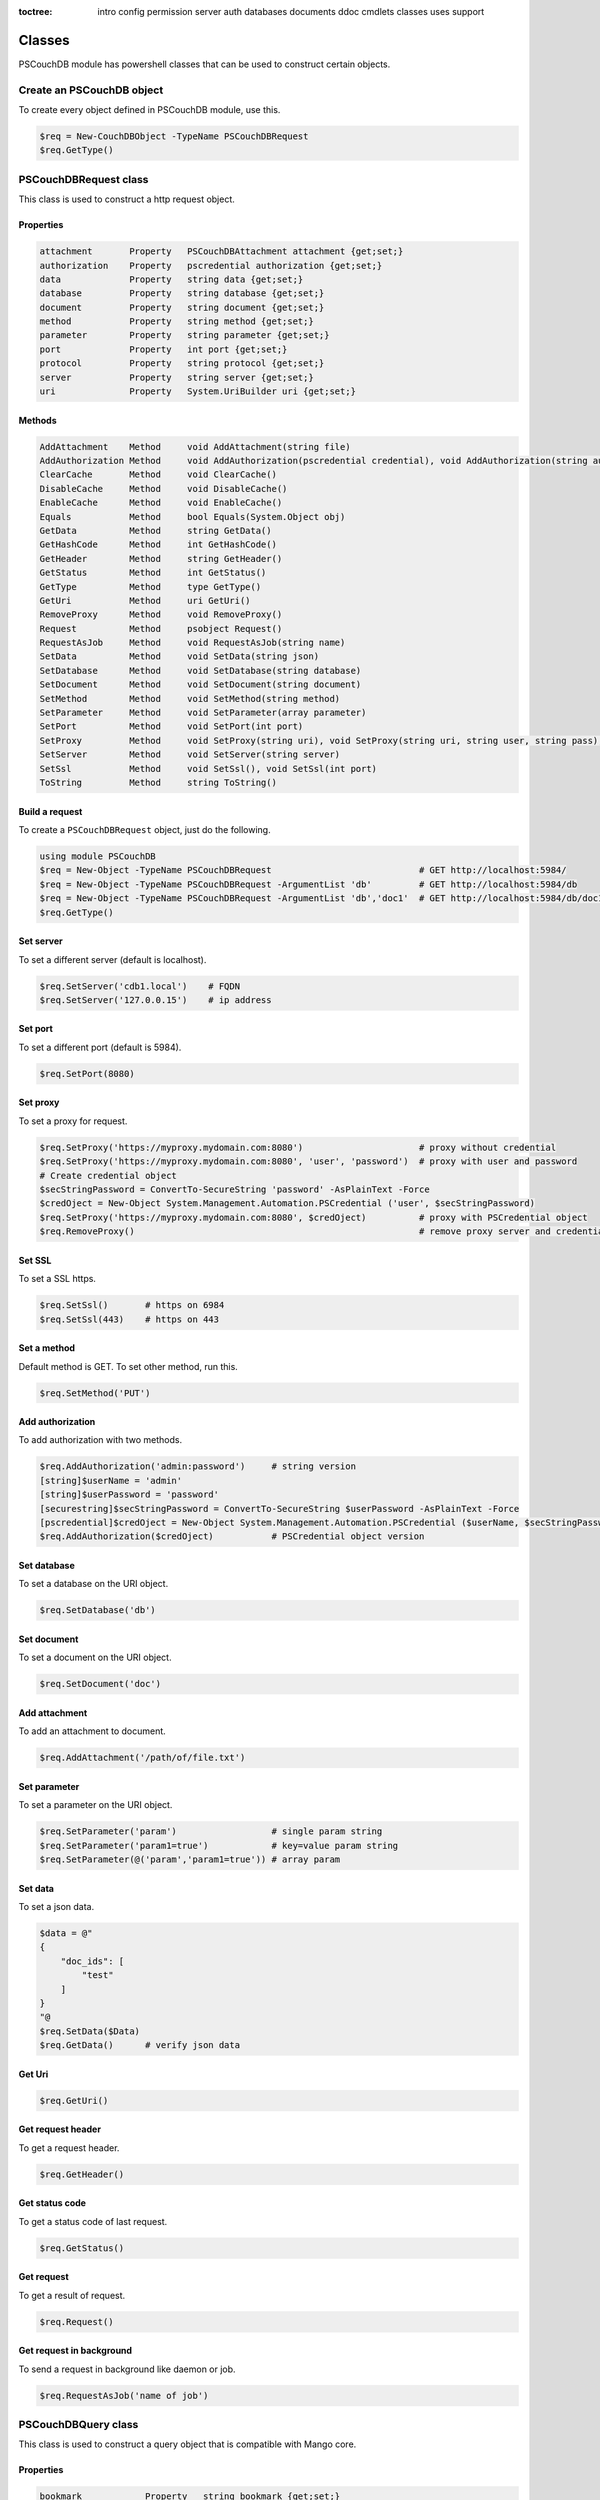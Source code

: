 :toctree:

    intro
    config
    permission
    server
    auth
    databases
    documents
    ddoc
    cmdlets
    classes
    uses
    support

Classes
=======

PSCouchDB module has powershell classes that can be used to construct certain objects.

Create an PSCouchDB object
__________________________

To create every object defined in PSCouchDB module, use this.

.. code-block:: powershell

    $req = New-CouchDBObject -TypeName PSCouchDBRequest
    $req.GetType()

PSCouchDBRequest class
______________________

This class is used to construct a http request object.

Properties
**********

.. code-block:: powershell

    attachment       Property   PSCouchDBAttachment attachment {get;set;}
    authorization    Property   pscredential authorization {get;set;}
    data             Property   string data {get;set;}
    database         Property   string database {get;set;}
    document         Property   string document {get;set;}
    method           Property   string method {get;set;}
    parameter        Property   string parameter {get;set;}
    port             Property   int port {get;set;}
    protocol         Property   string protocol {get;set;}
    server           Property   string server {get;set;}
    uri              Property   System.UriBuilder uri {get;set;}

Methods
*******

.. code-block:: powershell

    AddAttachment    Method     void AddAttachment(string file)
    AddAuthorization Method     void AddAuthorization(pscredential credential), void AddAuthorization(string auth)
    ClearCache       Method     void ClearCache()
    DisableCache     Method     void DisableCache()
    EnableCache      Method     void EnableCache()
    Equals           Method     bool Equals(System.Object obj)
    GetData          Method     string GetData()
    GetHashCode      Method     int GetHashCode()
    GetHeader        Method     string GetHeader()
    GetStatus        Method     int GetStatus()
    GetType          Method     type GetType()
    GetUri           Method     uri GetUri()
    RemoveProxy      Method     void RemoveProxy()
    Request          Method     psobject Request()
    RequestAsJob     Method     void RequestAsJob(string name)
    SetData          Method     void SetData(string json)
    SetDatabase      Method     void SetDatabase(string database)
    SetDocument      Method     void SetDocument(string document)
    SetMethod        Method     void SetMethod(string method)
    SetParameter     Method     void SetParameter(array parameter)
    SetPort          Method     void SetPort(int port)
    SetProxy         Method     void SetProxy(string uri), void SetProxy(string uri, string user, string pass), void SetProxy(string uri, pscredential credential)
    SetServer        Method     void SetServer(string server)
    SetSsl           Method     void SetSsl(), void SetSsl(int port)
    ToString         Method     string ToString()

Build a request
***************

To create a ``PSCouchDBRequest`` object, just do the following.

.. code-block:: powershell

    using module PSCouchDB
    $req = New-Object -TypeName PSCouchDBRequest                            # GET http://localhost:5984/
    $req = New-Object -TypeName PSCouchDBRequest -ArgumentList 'db'         # GET http://localhost:5984/db
    $req = New-Object -TypeName PSCouchDBRequest -ArgumentList 'db','doc1'  # GET http://localhost:5984/db/doc1
    $req.GetType()

Set server
**********

To set a different server (default is localhost).

.. code-block:: powershell

    $req.SetServer('cdb1.local')    # FQDN
    $req.SetServer('127.0.0.15')    # ip address

Set port
********

To set a different port (default is 5984).

.. code-block:: powershell

    $req.SetPort(8080)

Set proxy
*********

To set a proxy for request.

.. code-block:: powershell

    $req.SetProxy('https://myproxy.mydomain.com:8080')                      # proxy without credential
    $req.SetProxy('https://myproxy.mydomain.com:8080', 'user', 'password')  # proxy with user and password
    # Create credential object
    $secStringPassword = ConvertTo-SecureString 'password' -AsPlainText -Force
    $credOject = New-Object System.Management.Automation.PSCredential ('user', $secStringPassword)
    $req.SetProxy('https://myproxy.mydomain.com:8080', $credOject)          # proxy with PSCredential object
    $req.RemoveProxy()                                                      # remove proxy server and credential

Set SSL
*******

To set a SSL https.

.. code-block:: powershell

    $req.SetSsl()       # https on 6984
    $req.SetSsl(443)    # https on 443

Set a method
************

Default method is GET. To set other method, run this.

.. code-block:: powershell

    $req.SetMethod('PUT')

Add authorization
*****************

To add authorization with two methods.

.. code-block:: powershell

    $req.AddAuthorization('admin:password')     # string version
    [string]$userName = 'admin'
    [string]$userPassword = 'password'
    [securestring]$secStringPassword = ConvertTo-SecureString $userPassword -AsPlainText -Force
    [pscredential]$credOject = New-Object System.Management.Automation.PSCredential ($userName, $secStringPassword)
    $req.AddAuthorization($credOject)           # PSCredential object version

Set database
************

To set a database on the URI object.

.. code-block:: powershell

    $req.SetDatabase('db')

Set document
************

To set a document on the URI object.

.. code-block:: powershell

    $req.SetDocument('doc')

Add attachment
**************

To add an attachment to document.

.. code-block:: powershell

    $req.AddAttachment('/path/of/file.txt')

Set parameter
*************

To set a parameter on the URI object.

.. code-block:: powershell

    $req.SetParameter('param')                  # single param string
    $req.SetParameter('param1=true')            # key=value param string
    $req.SetParameter(@('param','param1=true')) # array param

Set data
********

To set a json data.

.. code-block:: powershell

    $data = @"
    {
        "doc_ids": [
            "test"
        ]
    }
    "@
    $req.SetData($Data)
    $req.GetData()      # verify json data

Get Uri
*******

.. code-block:: powershell

    $req.GetUri()

Get request header
******************

To get a request header.

.. code-block:: powershell

    $req.GetHeader()

Get status code
***************

To get a status code of last request.

.. code-block:: powershell

    $req.GetStatus()

Get request
***********

To get a result of request.

.. code-block:: powershell

    $req.Request()

Get request in background
*************************

To send a request in background like daemon or job.

.. code-block:: powershell

    $req.RequestAsJob('name of job')

PSCouchDBQuery class
____________________

This class is used to construct a query object that is compatible with Mango core.

Properties
**********

.. code-block:: powershell

    bookmark            Property   string bookmark {get;set;}
    execution_stats     Property   bool execution_stats {get;set;}
    fields              Property   array fields {get;set;}
    limit               Property   int limit {get;set;}
    r                   Property   int r {get;set;}
    selector            Property   hashtable selector {get;set;}
    skip                Property   int skip {get;set;}
    sort                Property   array sort {get;set;}
    stable              Property   bool stable {get;set;}
    stale               Property   string stale {get;set;}
    update              Property   bool update {get;set;}
    use_index           Property   array use_index {get;set;}


Methods
*******

.. code-block:: powershell

    AddFields           Method     void AddFields(System.Object fields)
    AddIndexies         Method     void AddIndexies(System.Object indexies)
    AddLogicalOperator  Method     void AddLogicalOperator(System.Object operator)
    AddSelector         Method     void AddSelector(System.Object key, System.Object value)
    AddSelectorOperator Method     void AddSelectorOperator(System.Object operator), void AddSelectorOperator(System.Object operator, System.Object key, System.Object value)
    AddSortAsc          Method     void AddSortAsc(System.Object selector)
    AddSortDesc         Method     void AddSortDesc(System.Object selector)
    DisableUpdate       Method     void DisableUpdate()
    Equals              Method     bool Equals(System.Object obj)
    GetHashCode         Method     int GetHashCode()
    GetNativeQuery      Method     string GetNativeQuery()
    GetType             Method     type GetType()
    RemoveFields        Method     void RemoveFields(), void RemoveFields(System.Object field)
    RemoveIndexies      Method     void RemoveIndexies(), void RemoveIndexies(System.Object index)
    RemoveSelector      Method     void RemoveSelector(System.Object key)
    RemoveSort          Method     void RemoveSort(), void RemoveSort(System.Object sort)
    ReplaceSelector     Method     void ReplaceSelector(System.Object key, System.Object value)
    SetBookmark         Method     void SetBookmark(System.Object bookmark)
    SetExecutionStat    Method     void SetExecutionStat(System.Object bool)
    SetLimit            Method     void SetLimit(System.Object limit)
    SetReadQuorum       Method     void SetReadQuorum(System.Object r)
    SetSkip             Method     void SetSkip(System.Object skip)
    SetStable           Method     void SetStable(System.Object bool)
    SetStale            Method     void SetStale()
    ToString            Method     string ToString()

Build a query
*************

To create a ``PSCouchDBQuery`` object, just do the following.

.. code-block:: powershell

    using module PSCouchDB
    $query = New-Object -TypeName PSCouchDBQuery
    $query.GetType()

Work with selector
******************

A CouchDB query is interpreted by Mango engine, so must have some elements. *Selector* is first our element which allows to have a search criterion.

Add selector
^^^^^^^^^^^^

To add one selector to object using *AddSelector* method.

.. code-block:: powershell

    $query.AddSelector('key', 'value')

The search criterion and its exact ``key`` and your ``value``. Now, to verify our query, just get the json, with this method *GetNativeQuery*.

.. code-block:: powershell

    $query.GetNativeQuery()

Remove selector
^^^^^^^^^^^^^^^

If we were wrong to enter the values, it will be enough to remove them with *RemoveSelector* and then insert them again.

.. code-block:: powershell

    $query.RemoveSelector('key')
    $query.AddSelector('answer', 42)

Replace selector
^^^^^^^^^^^^^^^^

Instead if we were wrong to enter only the value of our search key, just do a replace, using the *ReplaceSelector* method

.. code-block:: powershell

    $query.ReplaceSelector('answer', 43)

Limit and Skip
**************

To limit or skip line of query result, set the values with the appropriate methods, *SetLimit* and *SetSkip*.

.. code-block:: powershell

    $query.SetLimit(5)
    $query.SetSkip(1)

To remove the set values, just set them to null.

.. code-block:: powershell

    $query.limit = $null
    $query.skip = $null

Sort
****

To add a sort criterion, use the *AddSortAsc* method for ascending and *AddSortDesc* for the descendant.

.. code-block:: powershell

    $query.AddSortAsc('answer')
    $query.AddSortDesc('answer')

To reset the sort, just remove sorting with *RemoveSort*.

.. code-block:: powershell

    $query.RemoveSort()
    $query.RemoveSort('answer')

Fields
******

Fields are the values that return from the query. To add them with *AddFields*.

.. code-block:: powershell

    $query.AddFields('_id')
    $query.AddFields('_rev')
    $query.AddFields('answer')

To remove all fields use *RemoveFields*.

.. code-block:: powershell

    $query.RemoveFields()

To remove manually one or more fields.

.. code-block:: powershell

    $query.RemoveFields('_rev')

Indexies
********

To configure indexes created previously with `New-CouchDBIndex <databases.html#create-a-new-index>`_.

.. code-block:: powershell

    $query.AddIndexies('test-index')

To remove all indexes or one.

.. code-block:: powershell

    $query.RemoveIndexies()
    $query.RemoveIndexies('test-index')

ReadQuorum
**********

To set *ReadQuorum*.

.. code-block:: powershell

    $query.SetReadQuorum(2)

To remove it.

.. code-block:: powershell

    $query.r = $null

Bookmark
********

To configure bookmarks created previously.

.. code-block:: powershell

    $query.SetBookmark('mybookmark')

To remove it.

.. code-block:: powershell

    $query.bookmark = $null

Update, Stable and Stale
************************

*Update* is enabled by default. To disable it.

.. code-block:: powershell

    $query.DisableUpdate()

To re-enabled it.

.. code-block:: powershell

    $query.update = $true

To enable *stable*.

.. code-block:: powershell

    $query.SetStable($true) #or $query.SetStable(1)

To disable it.

.. code-block:: powershell

    $query.SetStable($false) #or $query.SetStable(0)

*stale* properties, basically sets *update* to ``false`` and *stable* to ``true``.

.. code-block:: powershell

    $query.SetStale()

To restore all changes.

.. code-block:: powershell

    $query.update = $true
    $query.stable = $false
    $query.stale = $null

ExecutionStat
*************

To return execution statistic, just enable it.

.. code-block:: powershell

    $query.SetExecutionStat($true) #or $query.SetExecutionStat(1)

To disable it.

.. code-block:: powershell

    $query.SetExecutionStat($false) #or $query.SetExecutionStat(0)

Selector Operators
******************

The selector operators that can be used are the following: ``$lt,$lte,$eq,$ne,$gte,$gt,$exists,$type,$in,$nin,$size,$mod,$regex`` (see `operator table <documents.html#operators>`_). 
The method *AddSelectorOperator* works in two ways: by specifying only the operator, so it will be applied to all the selector; 
by specifying the selector and the value that you want to associate.

$lt,$lte,$eq,$ne,$gte,$gt
^^^^^^^^^^^^^^^^^^^^^^^^^

The implicit operator used is ``$eq``. The *AddSelectorOperator* method append operators at the designated selector.

.. code-block:: powershell

    $query.AddSelectorOperator('$eq')
    Find-CouchDBDocuments -Database test -Find $query.GetNativeQuery()

To change operator or restore changes.

.. code-block:: powershell

    $query.ReplaceSelector('answer', 42) #to restore only this
    $query.AddSelectorOperator('$lt')
    Find-CouchDBDocuments -Database test -Find $query.GetNativeQuery()

$exists,$type,$in,$nin,$size,$mod
^^^^^^^^^^^^^^^^^^^^^^^^^^^^^^^^^

With these operators we must also specify the selector we want and its value.

.. code-block:: powershell

    $query.AddSelectorOperator('$exists','answer','true')
    #or
    $query.AddSelectorOperator('$type','answer','string')
    #or
    $query.AddSelector('name','Arthur')
    $query.AddSelector('planet',@('Heart','Magrathea'))
    $query.AddSelectorOperator('$in','planet','Magrathea')
    #or
    $query.AddSelectorOperator('$nin','planet','Vogsphere')
    #or apply operator for all selector
    $query.ReplaceSelector('answer',43)
    $query.ReplaceSelector('name','Arthur')
    $query.ReplaceSelector('planet',@('heart','magrathea'))
    $query.AddSelectorOperator('$in')
    Find-CouchDBDocuments -Database test -Find $query.GetNativeQuery()

$regex
^^^^^^
CouchDB support regular expression (BRE and ERE).

.. code-block:: powershell

    $query.AddSelector('name','Arthur')
    $query.AddSelector('planet',@('Heart','Magrathea'))
    $query.AddSelectorOperator('$regex','name','^[Aa]r{1}[th]{2}.r$')

Logical operators
*****************

PSCouchDBQuery object support logical operators; these are the allowed operators: ``$and,$or,$not,$nor,$all,$elemMatch,$allMatch`` (see `logical operator table <documents.html#logical-operators>`_).

$and,$or,$not,$nor
^^^^^^^^^^^^^^^^^^

With method *AddLogicalOperator* logical conditions can be added.

.. code-block:: powershell

    $query.AddSelector('answer',43)
    $query.AddSelector('name','Arthur')
    $query.AddSelector('planet',@('Heart','Magrathea'))
    $query.AddLogicalOperator('$or')
    Find-CouchDBDocuments -Database test -Find $query.GetNativeQuery()

$all,$elemMatch,$allMatch
^^^^^^^^^^^^^^^^^^^^^^^^^

With these logical operators, return a single or all matches.

.. code-block:: powershell

    $query.AddSelector('name','Arthur')
    $query.AddLogicalOperator('$elemMatch')
    Find-CouchDBDocuments -Database test -Find $query.GetNativeQuery()

Native query format (Mango)
***************************

To receive the object in native format (Mango query) use the *GetNativeQuery* method.

.. code-block:: powershell

    $query.GetNativeQuery()

PSCouchDBDocument class
_______________________

This class is used to construct a documents.

Properties
**********

.. code-block:: powershell

    _id           Property   string _id {get;set;}
    _rev          Property   string _rev {get;set;}
    _attachments  Property   hashtable _attachments {get;set;}


Methods
*******

.. code-block:: powershell

    AddAttachment        Method     void AddAttachment(PSCouchDBAttachment attachment), void AddAttachment(string attachment)
    Equals               Method     bool Equals(System.Object obj)
    FromJson             Method     hashtable FromJson(string json)
    GetDocument          Method     hashtable GetDocument()
    GetHashCode          Method     int GetHashCode()
    GetType              Method     type GetType()
    RemoveAllAttachments Method     void RemoveAllAttachments()
    RemoveAttachment     Method     void RemoveAttachment(string attachment)
    RemoveElement        Method     void RemoveElement(string key)
    ReplaceAttachment    Method     void ReplaceAttachment(PSCouchDBAttachment attachment), void ReplaceAttachment(string attachment)
    SetDocumentId        Method     void SetDocumentId(string id)
    SetElement           Method     void SetElement(string key), void SetElement(string key, System.Object value)
    ToJson               Method     string ToJson(), string ToJson(int depth), string ToJson(int depth, bool compress)
    ToString             Method     string ToString()

Build a document
****************

To create a ``PSCouchDBDocument`` object, just do the following.

.. code-block:: powershell

    using module PSCouchDB
    $doc = New-Object -TypeName PSCouchDBDocument
    $doc.GetType()

Add element to document
^^^^^^^^^^^^^^^^^^^^^^^

Add one element to our document object.

.. code-block:: powershell

    $doc.SetElement("test")              # New key "test" with empty value
    $doc.SetElement("test1", "value1")   # New key "test1" with value "value1"

Modify element to document
^^^^^^^^^^^^^^^^^^^^^^^^^^

Modify or add an exists element on document object.

.. code-block:: powershell

    $doc.SetElement("test", "newvalue")

Remove element to document
^^^^^^^^^^^^^^^^^^^^^^^^^^

Delete an exists element on document object.

.. code-block:: powershell

    $doc.RemoveElement("test")

View document
^^^^^^^^^^^^^

To view entire element of document object.

.. code-block:: powershell

    $doc.GetDocument()

Get json document
^^^^^^^^^^^^^^^^^

To get json representation of document object.

.. code-block:: powershell

    $doc.ToJson()

Add one attachment
^^^^^^^^^^^^^^^^^^

Add an attachment to doc object.

.. code-block:: powershell

    $doc.AddAttachment('C:\test.txt')   # string option
    $attachment = New-Object PSCouchDBAttachment -ArgumentList 'C:\test.txt'
    $doc.AddAttachment($attachment)     # PSCouchDBAttachment option

Replace one attachment
^^^^^^^^^^^^^^^^^^^^^^

Replace an attachment to doc object.

.. code-block:: powershell

    $doc.ReplaceAttachment('C:\test.txt')   # string option
    $attachment = New-Object PSCouchDBAttachment -ArgumentList 'C:\test.txt'
    $doc.ReplaceAttachment($attachment)     # PSCouchDBAttachment option

Remove one attachment
^^^^^^^^^^^^^^^^^^^^^

Remove an attachment to doc object.

.. code-block:: powershell

    $doc.RemoveAttachment('test.txt')

Remove all attachments
^^^^^^^^^^^^^^^^^^^^^^

Remove all attachments to doc object.

.. code-block:: powershell

    $doc.RemoveAllAttachments()


PSCouchDBAttachment class
_________________________

This class is used to construct an attachment documents.

Properties
**********

.. code-block:: powershell

    content_type Property   string content_type {get;set;}
    filename     Property   string filename {get;set;}


Methods
*******

.. code-block:: powershell

    Equals       Method     bool Equals(System.Object obj)
    GetData      Method     string GetData()
    SaveData     Method     void GetData()
    GetHashCode  Method     int GetHashCode()
    GetRawData   Method     byte[] GetRawData()
    GetType      Method     type GetType()
    ToString     Method     string ToString()

Build an attachment
*******************

To create a ``PSCouchDBAttachment`` object, just do the following.

.. code-block:: powershell

    using module PSCouchDB
    $attachment = New-Object PSCouchDBAttachment -ArgumentList "C:\test\test.log"
    $attachment.GetType()

Get content of an attachment
****************************

Get content of an attachment of a documents

.. code-block:: powershell

    $attachment.GetData()

Attach a file to document
*************************

Create document object ``PSCouchDBDocument`` with attachment

.. code-block:: powershell

    $attach = New-Object PSCouchDBAttachment -ArgumentList "C:\test\test.log"
    $doc1 = New-Object PSCouchDBDocument -ArgumentList '122', '1-2c903913030efb4d711db085b1f44107', "C:\test\test.log"
    $doc2 = New-Object PSCouchDBDocument -ArgumentList '122', '1-2c903913030efb4d711db085b1f44107', $attach
    $doc1.GetDocument()
    $doc2.GetDocument()

PSCouchDBBulkDocument class
___________________________

This class is used to construct an bulk documents.

Properties
**********

.. code-block:: powershell

    docs           Property   PSCouchDBDocument[] docs {get;set;}

Methods
*******

.. code-block:: powershell

    AddDocument    Method     void AddDocument(string doc), void AddDocument(PSCouchDBDocument doc)
    Equals         Method     bool Equals(System.Object obj)
    GetDocuments   Method     PSCouchDBDocument[] GetDocuments()
    GetHashCode    Method     int GetHashCode()
    GetType        Method     type GetType()
    RemoveDocument Method     void RemoveDocument(string _id)
    SetDeleted     Method     void SetDeleted()
    ToString       Method     string ToString()

Create bulk document
********************

Create a bulk document.

.. code-block:: powershell

    using module PSCouchDB
    $bdocs = New-Object PSCouchDBBulkDocument
    $bdocs.GetType()

You can create also a bulk document with one or more documents.

.. code-block:: powershell

    using module PSCouchDB
    $doc120 = New-Object PSCouchDBDocument -ArgumentList '120'
    $doc121 = New-Object PSCouchDBDocument -ArgumentList '121'
    $doc122 = New-Object PSCouchDBDocument -ArgumentList '122'
    # One document
    $bdocs = New-Object PSCouchDBBulkDocument -ArgumentList $doc120                             # PSCouchDBDocument
    $bdocs = New-Object PSCouchDBBulkDocument -ArgumentList '{"_id":"test","name":"test"}'      # JSON
    # Two or more documents
    $bdocs = [PSCouchDBBulkDocument]@{docs=@($doc120,$doc121,$doc122)}
    $bdocs.GetType()

Add document
************

To add document to bulk documents.

.. code-block:: powershell

    $bdocs.AddDocument($doc120)                         # PSCouchDBDocument
    $bdocs.AddDocument('{"_id":"test","name":"test"}')  # JSON

Remove document
***************

To remove document to bulk documents.

.. code-block:: powershell

    $bdocs.RemoveDocument('120')      # _id of document

PSCouchDBSecurity class
_______________________

This class is used to construct a security database documents.

Properties
**********

.. code-block:: powershell

    admins           Property   psobject admins {get;set;}
    members          Property   psobject members {get;set;}

Methods
*******

.. code-block:: powershell

    AddAdmins        Method     void AddAdmins(string name), void AddAdmins(array name), void AddAdmins(string name, str...
    AddMembers       Method     void AddMembers(string name), void AddMembers(array name), void AddMembers(string name, ...
    Equals           Method     bool Equals(System.Object obj)
    GetAdmins        Method     hashtable GetAdmins()
    GetHashCode      Method     int GetHashCode()
    GetMembers       Method     hashtable GetMembers()
    GetType          Method     type GetType()
    RemoveAdminName  Method     void RemoveAdminName(string name)
    RemoveAdminRole  Method     void RemoveAdminRole(string role)
    RemoveMemberName Method     void RemoveMemberName(string name)
    RemoveMemberRole Method     void RemoveMemberRole(string role)
    ToJson           Method     string ToJson()
    ToString         Method     string ToString()

Create security document
************************

Create a security document for assign permission to a database.

.. code-block:: powershell

    using module PSCouchDB
    $sec = New-Object PSCouchDBSecurity
    $sec.GetType()

Get admins
**********

To get all admin names and roles.

.. code-block:: powershell

    $sec.GetAdmins()

Get members
***********

To get all member names and roles.

.. code-block:: powershell

    $sec.GetMembers()

Add admins
**********

Add one or more admin names and roles to security object.

.. code-block:: powershell

    $sec.AddAdmins('root')                                      # add admin name
    $sec.AddAdmins('root', 'roots')                             # add admin name and role
    $sec.AddAdmins(@('root', 'admin'))                          # add admin names
    $sec.AddAdmins(@('root', 'admin'), @('roots', 'admins'))    # add admin names and roles

Add members
***********

Add one or more member names and roles to security object.

.. code-block:: powershell

    $sec.AddMembers('member1')                                      # add member name
    $sec.AddMembers('member1', 'access')                            # add member name and role
    $sec.AddMembers(@('member1', 'member2'))                        # add member names
    $sec.AddMembers(@('member1', 'member2'), @('access', 'read'))   # add member names and roles

Remove admin
************

Remove one admin to security object.

.. code-block:: powershell

    $sec.RemoveAdminName('root')    # remove member name
    $sec.RemoveAdminRole('roots')   # remove member role

Remove member
*************

Remove one member to security object.

.. code-block:: powershell

    $sec.RemoveMemberName('member1')    # remove member name
    $sec.RemoveMemberRole('access')     # remove member role

Get json
********

To get json string to security object.

.. code-block:: powershell

    $sec.ToJson()

PSCouchDBReplication class
__________________________

This class is used to construct a replica database documents.

Properties
**********

.. code-block:: powershell

    continuous              Property   bool continuous {get;set;}
    source                  Property   System.UriBuilder source {get;set;}
    target                  Property   System.UriBuilder target {get;set;}
    _id                     Property   string _id {get;set;}
    _rev                    Property   string _rev {get;set;}

Methods
*******

.. code-block:: powershell

    AddDocIds               Method     void AddDocIds(array ids)
    AddSourceAuthentication Method     void AddSourceAuthentication(string user, string passwd)
    AddTargetAuthentication Method     void AddTargetAuthentication(string user, string passwd)
    CreateTarget            Method     void CreateTarget()
    Equals                  Method     bool Equals(System.Object obj)
    GetDocument             Method     hashtable GetDocument()
    GetHashCode             Method     int GetHashCode()
    GetType                 Method     type GetType()
    SetCancel               Method     void SetCancel()
    SetCheckpointInterval   Method     void SetCheckpointInterval(int ms)
    SetContinuous           Method     void SetContinuous()
    SetFilter               Method     void SetFilter(string filter)
    SetQueryParams          Method     void SetQueryParams(hashtable paramaters)
    SetRevision             Method     void SetRevision(string revision)
    SetSelector             Method     void SetSelector(string selector)
    SetSinceSequence        Method     void SetSinceSequence(string sequence)
    SetSourceProxy          Method     void SetSourceProxy(string proxyUri)
    SetSourceServer         Method     void SetSourceServer(string server)
    SetSourceSsl            Method     void SetSourceSsl(), void SetSourceSsl(int port)
    SetTargetProxy          Method     void SetTargetProxy(string proxyUri)
    SetTargetServer         Method     void SetTargetServer(string server)
    SetTargetSsl            Method     void SetTargetSsl(), void SetTargetSsl(int port)
    ToJson                  Method     string ToJson()
    ToString                Method     string ToString()
    UseCheckpoints          Method     void UseCheckpoints()

Create replication document
***************************

Create a replication document.

.. code-block:: powershell

    using module PSCouchDB
    $rep = New-Object PSCouchDBReplication -ArgumentList 'db','repdb'
    $rep.GetType()

Set revision
************

Set revision to replication document.

.. code-block:: powershell

    $rep.SetRevision("1-f6d66c4d70da66cded6bea889468eb14")

Set authentication
******************

Add authentication for source and target database.

.. code-block:: powershell

    $rep.AddSourceAuthentication("admin","password") # Source
    $rep.AddTargetAuthentication("admin","password") # Target

Set SSL
*******

Set SSL (https protocol) for source and target database.

.. code-block:: powershell

    $rep.SetSourceSsl() # Source
    $rep.SetTargetSsl(443) # Target, specifying port

Set server
**********

Set server (default localhost) for source and target database.

.. code-block:: powershell

    $rep.SetSourceServer('db1.local') # Source
    $rep.SetTargetServer('db2.local') # Target, specifying port

Set cancel operation
********************

Set cancel flag for request replica operation.

.. code-block:: powershell

    $rep.SetCancel()

Set continuous replica
**********************

Set continuous flag for replica operation.

.. code-block:: powershell

    $rep.SetContinuous()

Other flag for replica
**********************

.. code-block:: powershell

    $rep.SetCheckpointInterval(300) # checkpoint interval in milliseconds
    $rep.CreateTarget()             # create target database
    $rep.AddDocIds('test','test2')  # replicate only ids specified
    $rep.SetFilter()                # set filter function (ddoc/filter format)
    $rep.SetSourceProxy()           # set source proxy server
    $rep.SetTargetProxy()           # set target proxy server
    $rep.SetQueryParams()           # set query for filter function
    $rep.SetSelector()              # set selector (see PSCouchDBQuery)
    $rep.SetSinceSequence()         # set since sequence
    $rep.UseCheckpoints()           # use checkpoint for replication

Get replication document
************************

Get the replication document.

.. code-block:: powershell

    $rep.GetDocument()  # hashtable format
    $rep.ToJson()       # json format


PSCouchDBView class
___________________

This class is used to construct a view.

Properties
**********

.. code-block:: powershell

    map                   Property   string map {get;set;}
    name                  Property   string name {get;set;}
    reduce                Property   string reduce {get;set;}
    view                  Property   psobject view {get;set;}


Methods
*******

.. code-block:: powershell

    AddMapFunction        Method     void AddMapFunction(string function)
    AddReduceFunction     Method     void AddReduceFunction(string function)
    BuilMapFunction       Method     string [PSCouchDBView]::BuilMapFunction(hashtable condition)
    Equals                Method     bool Equals(System.Object obj)
    GetHashCode           Method     int GetHashCode()
    GetJsonView           Method     string GetJsonView()
    GetType               Method     type GetType()
    GetView               Method     hashtable GetView()
    RemoveMapFunction     Method     void RemoveMapFunction()
    RemoveReduceFunction  Method     void RemoveReduceFunction()
    ReplaceMapFunction    Method     void ReplaceMapFunction(string function)
    ReplaceReduceFunction Method     void ReplaceReduceFunction(string function)
    ToString              Method     string ToString()

Build a view
************

To create a ``PSCouchDBView`` object, just do the following.

.. code-block:: powershell

    using module PSCouchDB
    $view = New-Object PSCouchDBView -ArgumentList "test_view"
    $doc.GetType()

Get view
********

Get content of view, in two methods.

.. code-block:: powershell

    $view.GetView()     # hashtable content
    $view.GetJsonView() # string json content

Add function
************

Add one map function to view object.

.. code-block:: powershell

    $view.AddMapFunction("function(doc) { emit(doc.name, doc.age); }")          # add first map function
    $view.ReplaceMapFunction("function(doc) { emit(doc.name, doc.surname); }")  # replace exists map function

Add one reduce function to view object.
The sets valid for the reduce functions are: ``_approx_count_distinct``,``_count``,``_stats``,``_sum``

.. code-block:: powershell

    $view.AddReduceFunction("_sum")             # add first reduce function
    $view.ReplaceReduceFunction("_count")       # replace exists reduce function

Remove function
***************

Remove exists map function to view object.

.. code-block:: powershell

    $view.RemoveMapFunction()

Remove exists reduce function to view object.

.. code-block:: powershell

    $view.RemoveReduceFunction()

Build a map function
********************

This object have a method than permit to create a simple map function.
Before, create a condition hashtable.

.. code-block:: powershell

    $condition = @{
            EQUAL = 'doc.field1 == 0';  # Add if condition to function: if (doc.field1 == 0) {}
            EQUEMIT = 'doc.field1';     # Add emit function to if equal condition: if (doc.field1 == 0) {emit(doc.field1)}
            MINIMUM = 'doc.field1 < 0'; # Add if condition to function: if (doc.field1 < 0) {}
            MINEMIT = 'doc.field2';     # Add emit function to if equal condition: if (doc.field1 < 0) {emit(doc.field1)}
            MAXIMUM = 'doc.field1 > 0'; # Add if condition to function: if (doc.field1 > 0) {}
            MAXEMIT = 'doc.field3';     # Add emit function to if equal condition: if (doc.field1 > 0) {emit(doc.field1)}
            EMITDOC = "doc"             # If other emit is specified, this is null
        }

Now pass this hashtable like argument to method.

.. code-block:: powershell

    $map = [PSCouchDBView]::BuildMapFunction($condition)

PSCouchDBDesignDoc class
________________________

This class is used to construct a design documents, simple or complex.

Properties
**********

.. code-block:: powershell

    validate_doc_update  Property   string validate_doc_update {get;set;}
    views                Property   System.Object views {get;set;}
    _attachments         Property   hashtable _attachments {get;set;}
    _id                  Property   string _id {get;set;}
    _rev                 Property   string _rev {get;set;}


Methods
*******

.. code-block:: powershell

    AddAttachment        Method     void AddAttachment(PSCouchDBAttachment attachment), void AddAttachment(string attach...
    AddView              Method     void AddView(PSCouchDBView view), void AddView(string name, string map), void AddVie...
    Equals               Method     bool Equals(System.Object obj)
    FromJson             Method     hashtable FromJson(string json)
    GetDocument          Method     hashtable GetDocument()
    GetHashCode          Method     int GetHashCode()
    GetType              Method     type GetType()
    RemoveAllAttachments Method     void RemoveAllAttachments()
    RemoveAttachment     Method     void RemoveAttachment(string attachment)
    RemoveElement        Method     void RemoveElement(string key)
    RemoveView           Method     void RemoveView(string name)
    ReplaceAttachment    Method     void ReplaceAttachment(PSCouchDBAttachment attachment), void ReplaceAttachment(strin...
    ReplaceView          Method     void ReplaceView(PSCouchDBView view), void ReplaceView(string name, string map), voi...
    SetElement           Method     void SetElement(string key), void SetElement(string key, string value)
    SetValidateFunction  Method     void SetValidateFunction(string function)
    ToJson               Method     string ToJson(), string ToJson(int depth), string ToJson(int depth, bool compress)
    ToString             Method     string ToString()

Build a design document
***********************

To create a ``PSCouchDBDesignDoc`` object, just do the following.

.. code-block:: powershell

    using module PSCouchDB
    $ddoc = New-Object -TypeName PSCouchDBDesignDoc
    $ddoc.GetType()

Work with views
***************

Views are the primary tool used for querying and reporting on CouchDB documents. With *AddView* it is possible to add map and reduce function.

Add map function
^^^^^^^^^^^^^^^^

.. code-block:: powershell

    $ddoc.AddView('myview', 'function(doc){emit(doc);}')
    
Add reduce function
^^^^^^^^^^^^^^^^^^^

.. code-block:: powershell

    $ddoc.AddView('myview', 'function(doc){emit(doc);}', '_count')

Add view object
^^^^^^^^^^^^^^^

.. code-block:: powershell

    $view = New-Object PSCouchDBView -ArgumentList "myview"
    $view.AddMapFunction("function(doc) { emit(doc.name, doc.age); }")
    $view.AddReduceFunction("_sum")
    $ddoc.AddView($view)

Work with validation
********************

A design document may contain a function named ``validate_doc_update`` which can be used to prevent invalid or unauthorized document update requests from being stored. 
Use *AddValidation* for add one. Only one function is allowed at a time.

.. code-block:: powershell

    $ddoc.SetValidateFunction('function(newDoc, oldDoc, userCtx, secObj) {if (newDoc.type == "post") {// validation logic for posts}}')

Native design document
**********************

To receive the design document in native format use the *ToJson* method.

.. code-block:: powershell

    $ddoc.ToJson()

Create design document
**********************

See `Create design document <ddoc.html#custom-functions>`_.

.. code-block:: powershell

    New-CouchDBDesignDocument -Database test -Document "mydesigndoc" -Data $ddoc.ToJson() -Authorization "admin:password"
